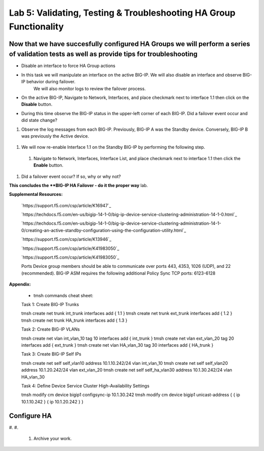
===================================================================
Lab 5: Validating, Testing & Troubleshooting HA Group Functionality
===================================================================

Now that we have succesfully configured HA Groups we will perform a series of validation tests as well as provide tips for troubleshooting
~~~~~~~~~~~~~~~~~~~~~~~~~~~


* Disable an interface to force HA Group actions

* In this task we will manipulate an interface on the active BIG-IP.   We will also disable an interface and observe BIG-IP behavior during failover.
   We will also monitor logs to review the failover process.

* On the active BIG-IP, Navigate to Network, Interfaces, and place  checkmark next to interface 1.1 then click on the **Disable** button.


.. image:: ../images/image100.PNG
   :width: 5.57547in
   :height: 0.64571in


* During this time observe the BIG-IP status in the upper-left corner of each BIG-IP.  Did a failover event occur and did state change?


.. image:: ../images/image91.png
   :width: 5.57547in
   :height: 0.64571in


.. image:: ../images/image92.png
      :width: 5.57547in
      :height: 0.64571in



#.    Observe the log messages from each BIG-IP.  Previously, BIG-IP A was the Standby device.   Conversely, BIG-IP B was previously the Active
      device.



  .. image:: ../images/image91.png
         :width: 5.57547in
         :height: 0.64571in


  .. image:: ../images/image92.png
            :width: 5.57547in
            :height: 0.64571in


#.  We will now re-enable Interface 1.1 on the Standby BIG-IP by performing the following step.

  #. Navigate to Network, Interfaces, Interface List, and place  checkmark next to interface 1.1 then click the **Enable** button.


  .. image:: ../images/image92.png
            :width: 5.57547in
            :height: 0.64571in

#. Did a failover event occur?   If so, why or why not?

**This concludes the **BIG-IP HA Failover - do it the proper way** lab.






.. image:: ../images/image92.png
          :width: 5.57547in
          :height: 0.64571in


**Supplemental Resources:**


   `https://support.f5.com/csp/article/K16947`_


   `https://techdocs.f5.com/en-us/bigip-14-1-0/big-ip-device-service-clustering-administration-14-1-0.html`_


   `https://techdocs.f5.com/en-us/bigip-14-1-0/big-ip-device-service-clustering-administration-14-1-0/creating-an-active-standby-configuration-using-the-configuration-utility.html`_


   `https://support.f5.com/csp/article/K13946`_


   `https://support.f5.com/csp/article/K41983050`_


   `https://support.f5.com/csp/article/K41983050`_



   Ports	Device group members should be able to communicate over ports 443, 4353, 1026 (UDP), and 22 (recommended).
   BIG-IP ASM requires the following additional Policy Sync TCP ports: 6123-6128
**Appendix:**

   •	tmsh commands cheat sheet:

   Task 1:	Create BIG-IP Trunks

   tmsh create net trunk int_trunk interfaces add { 1.1 }
   tmsh create net trunk ext_trunk interfaces add { 1.2 }
   tmsh create net trunk HA_trunk interfaces add { 1.3 }


   Task 2:	Create BIG-IP VLANs

   tmsh create net vlan int_vlan_10 tag 10 interfaces add { int_trunk }
   tmsh create net vlan ext_vlan_20 tag 20 interfaces add { ext_trunk }
   tmsh create net vlan HA_vlan_30 tag 30 interfaces add { HA_trunk }


   Task 3:	Create BIG-IP Self IPs

   tmsh create net self self_vlan10 address 10.1.10.242/24 vlan int_vlan_10
   tmsh create net self self_vlan20 address 10.1.20.242/24 vlan ext_vlan_20
   tmsh create net self self_ha_vlan30 address 10.1.30.242/24 vlan HA_vlan_30


   Task 4:	Define Device Service Cluster High-Availability Settings


   tmsh modify cm device bigip1 configsync-ip 10.1.30.242
   tmsh modify cm device bigip1 unicast-address { { ip 10.1.10.242 } { ip 10.1.20.242 } }


Configure HA
~~~~~~~~~~~~

#.
#.
   .. image:: ../images/image1.png
      :width: 5.57547in
      :height: 0.64571in


   .. image:: ../images/image2.png
      :width: 5.57547in
      :height: 0.62307in



   #. Archive your work.

.. |image0| image:: ../images/image1.png
   :width: 5.57547in
   :height: 0.64571in
.. |image1| image:: ../images/image2.png
   :width: 5.57547in
   :height: 0.62307in
